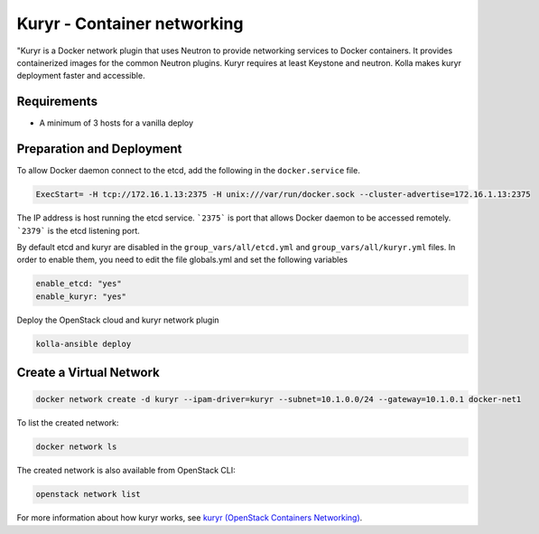 ============================
Kuryr - Container networking
============================

"Kuryr is a Docker network plugin that uses Neutron to provide networking
services to Docker containers. It provides containerized images for the common
Neutron plugins. Kuryr requires at least Keystone and neutron. Kolla makes
kuryr deployment faster and accessible.

Requirements
~~~~~~~~~~~~

* A minimum of 3 hosts for a vanilla deploy

Preparation and Deployment
~~~~~~~~~~~~~~~~~~~~~~~~~~

To allow Docker daemon connect to the etcd, add the following in the
``docker.service`` file.

.. code-block:: ini

   ExecStart= -H tcp://172.16.1.13:2375 -H unix:///var/run/docker.sock --cluster-advertise=172.16.1.13:2375

The IP address is host running the etcd service. ```2375``` is port that
allows Docker daemon to be accessed remotely. ```2379``` is the etcd listening
port.

By default etcd and kuryr are disabled in the ``group_vars/all/etcd.yml`` and
``group_vars/all/kuryr.yml`` files.
In order to enable them, you need to edit the file globals.yml and set the
following variables

.. code-block:: yaml

   enable_etcd: "yes"
   enable_kuryr: "yes"

Deploy the OpenStack cloud and kuryr network plugin

.. code-block:: console

   kolla-ansible deploy

Create a Virtual Network
~~~~~~~~~~~~~~~~~~~~~~~~

.. code-block:: console

   docker network create -d kuryr --ipam-driver=kuryr --subnet=10.1.0.0/24 --gateway=10.1.0.1 docker-net1

To list the created network:

.. code-block:: console

   docker network ls

The created network is also available from OpenStack CLI:

.. code-block:: console

   openstack network list

For more information about how kuryr works, see
`kuryr (OpenStack Containers Networking)
<https://docs.openstack.org/kuryr/latest/>`__.
